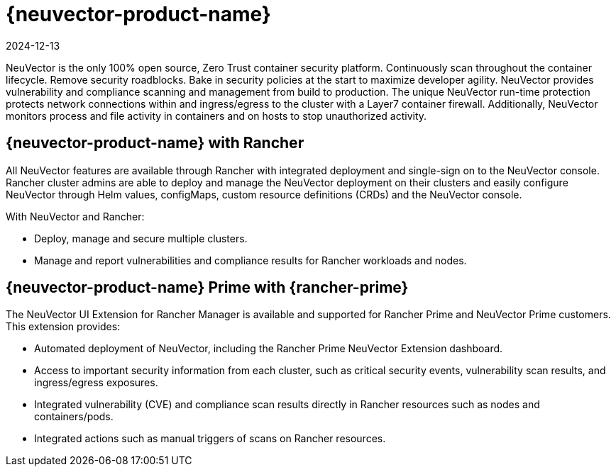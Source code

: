 = {neuvector-product-name}
:revdate: 2024-12-13
:page-revdate: {revdate}

NeuVector is the only 100% open source, Zero Trust container security platform. Continuously scan throughout the container lifecycle. Remove security roadblocks. Bake in security policies at the start to maximize developer agility. NeuVector provides vulnerability and compliance scanning and management from build to production. The unique NeuVector run-time protection protects network connections within and ingress/egress to the cluster with a Layer7 container firewall. Additionally, NeuVector monitors process and file activity in containers and on hosts to stop unauthorized activity.

== {neuvector-product-name} with Rancher

All NeuVector features are available through Rancher with integrated deployment and single-sign on to the NeuVector console. Rancher cluster admins are able to deploy and manage the NeuVector deployment on their clusters and easily configure NeuVector through Helm values, configMaps, custom resource definitions (CRDs) and the NeuVector console.

With NeuVector and Rancher:

* Deploy, manage and secure multiple clusters.
* Manage and report vulnerabilities and compliance results for Rancher workloads and nodes.

== {neuvector-product-name} Prime with {rancher-prime}

The NeuVector UI Extension for Rancher Manager is available and supported for Rancher Prime and NeuVector Prime customers. This extension provides:

* Automated deployment of NeuVector, including the Rancher Prime NeuVector Extension dashboard.
* Access to important security information from each cluster, such as critical security events, vulnerability scan results, and ingress/egress exposures.
* Integrated vulnerability (CVE) and compliance scan results directly in Rancher resources such as nodes and containers/pods.
* Integrated actions such as manual triggers of scans on Rancher resources.

